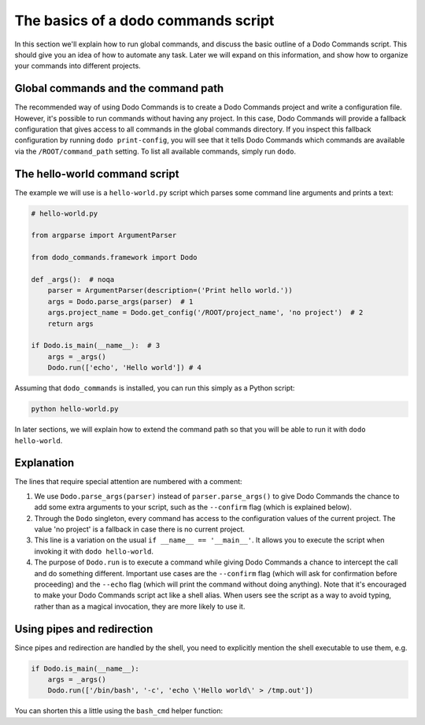 .. _dodo_commands_script:

************************************
The basics of a dodo commands script
************************************

In this section we'll explain how to run global commands, and discuss the basic outline of a Dodo Commands script. This should give you an idea of how to automate any task. Later we will expand on this information, and show how to organize your commands into different projects.


Global commands and the command path
====================================

The recommended way of using Dodo Commands is to create a Dodo Commands project and write a configuration file. However, it's possible to run commands without having any project. In this case, Dodo Commands will provide a fallback configuration that gives access to all commands in the global commands directory. If you inspect this fallback configuration by running ``dodo print-config``, you will see that it tells Dodo Commands which commands are available via the ``/ROOT/command_path`` setting. To list all available commands, simply run ``dodo``.


The hello-world command script
==============================

The example we will use is a ``hello-world.py`` script which parses some command line arguments and prints a text:

.. code-block:: python

    # hello-world.py

    from argparse import ArgumentParser

    from dodo_commands.framework import Dodo

    def _args():  # noqa
        parser = ArgumentParser(description=('Print hello world.'))
        args = Dodo.parse_args(parser)  # 1
        args.project_name = Dodo.get_config('/ROOT/project_name', 'no project')  # 2
        return args

    if Dodo.is_main(__name__):  # 3
        args = _args()
        Dodo.run(['echo', 'Hello world']) # 4

Assuming that ``dodo_commands`` is installed, you can run this simply as a Python script:

.. code-block:: python

    python hello-world.py

In later sections, we will explain how to extend the command path so that you will be able to run it with ``dodo hello-world``.


Explanation
===========

The lines that require special attention are numbered with a comment:

1. We use ``Dodo.parse_args(parser)`` instead of ``parser.parse_args()`` to give Dodo Commands the chance to add some extra arguments to your script, such as the ``--confirm`` flag (which is explained below).

2. Through the ``Dodo`` singleton, every command has access to the configuration values of the current project. The value 'no project' is a fallback in case there is no current project.

3. This line is a variation on the usual ``if __name__ == '__main__'``. It allows you to execute the script when invoking it with ``dodo hello-world``.

4. The purpose of ``Dodo.run`` is to execute a command while giving Dodo Commands a chance to intercept the call and do something different. Important use cases are the ``--confirm`` flag (which will ask for confirmation before proceeding) and the ``--echo`` flag (which will print the command without doing anything). Note that it's encouraged to make your Dodo Commands script act like a shell alias. When users see the script as a way to avoid typing, rather than as a magical invocation, they are more likely to use it.


Using pipes and redirection
===========================

Since pipes and redirection are handled by the shell, you need to explicitly mention the shell executable to use them, e.g.

.. code-block:: python

    if Dodo.is_main(__name__):
        args = _args()
        Dodo.run(['/bin/bash', '-c', 'echo \'Hello world\' > /tmp.out'])

You can shorten this a little using the ``bash_cmd`` helper function:

.. code-block:: python
    from dodo_commands.framework.util import bash_cmd

    if Dodo.is_main(__name__):
        args = _args()
        Dodo.run(bash_cmd('echo \'Hello world\' > /tmp.out'))
